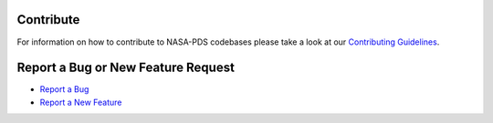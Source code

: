 Contribute
==========

For information on how to contribute to NASA-PDS codebases please take a look at our `Contributing Guidelines <https://github.com/NASA-PDS/.github/blob/main/CONTRIBUTING.md>`_.


Report a Bug or New Feature Request
===================================

* `Report a Bug <https://github.com/NASA-PDS/data-upload-manager/issues/new?template=-bug_report.yml>`_
* `Report a New Feature <https://github.com/NASA-PDS/data-upload-manager/issues/new?template=-feature_request.yml>`_
